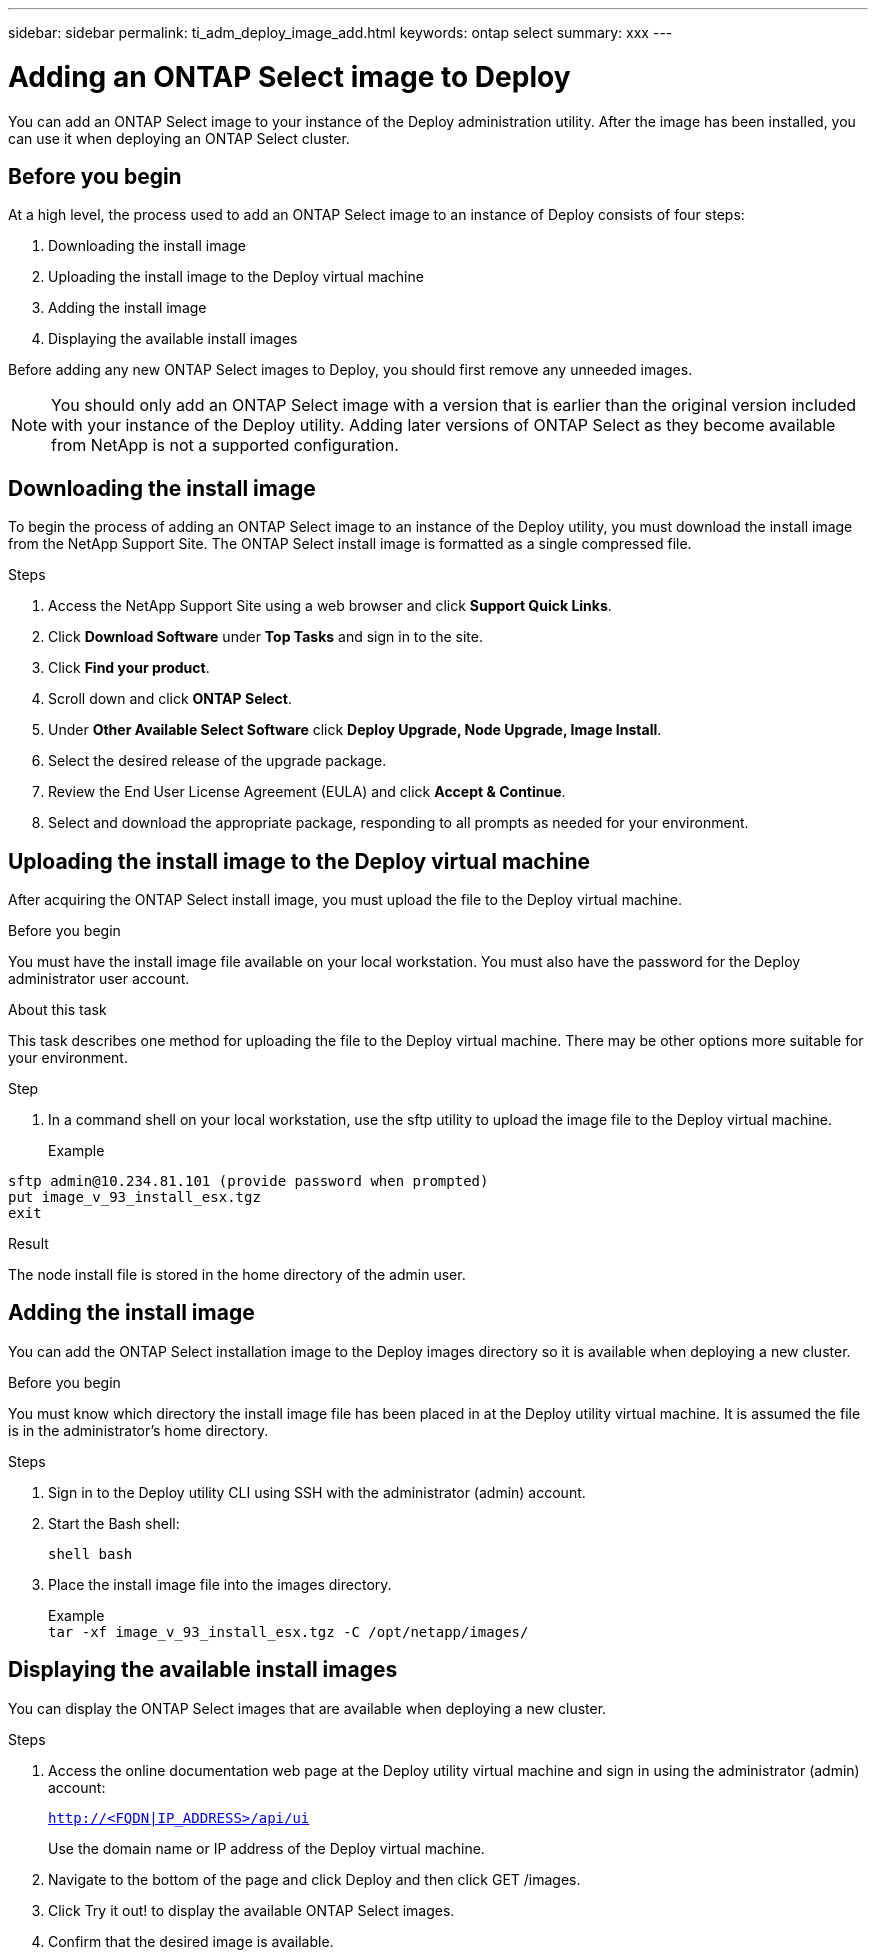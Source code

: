 ---
sidebar: sidebar
permalink: ti_adm_deploy_image_add.html
keywords: ontap select
summary: xxx
---

= Adding an ONTAP Select image to Deploy
:hardbreaks:
:nofooter:
:icons: font
:linkattrs:
:imagesdir: ./media/

[.lead]
You can add an ONTAP Select image to your instance of the Deploy administration utility. After the image has been installed, you can use it when deploying an ONTAP Select cluster.

== Before you begin

At a high level, the process used to add an ONTAP Select image to an instance of Deploy consists of four steps:

. Downloading the install image
. Uploading the install image to the Deploy virtual machine
. Adding the install image
. Displaying the available install images

Before adding any new ONTAP Select images to Deploy, you should first remove any unneeded images.

NOTE: You should only add an ONTAP Select image with a version that is earlier than the original version included with your instance of the Deploy utility. Adding later versions of ONTAP Select as they become available from NetApp is not a supported configuration.

== Downloading the install image

To begin the process of adding an ONTAP Select image to an instance of the Deploy utility, you must download the install image from the NetApp Support Site. The ONTAP Select install image is formatted as a single compressed file.

.Steps

. Access the NetApp Support Site using a web browser and click *Support Quick Links*.

. Click *Download Software* under *Top Tasks* and sign in to the site.

. Click *Find your product*.

. Scroll down and click *ONTAP Select*.

. Under *Other Available Select Software* click *Deploy Upgrade, Node Upgrade, Image Install*.

. Select the desired release of the upgrade package.

. Review the End User License Agreement (EULA) and click *Accept & Continue*.

. Select and download the appropriate package, responding to all prompts as needed for your environment.

== Uploading the install image to the Deploy virtual machine

After acquiring the ONTAP Select install image, you must upload the file to the Deploy virtual machine.

.Before you begin

You must have the install image file available on your local workstation. You must also have the password for the Deploy administrator user account.

.About this task
This task describes one method for uploading the file to the Deploy virtual machine. There may be other options more suitable for your environment.

.Step

. In a command shell on your local workstation, use the sftp utility to upload the image file to the Deploy virtual machine.
+
Example

`sftp admin@10.234.81.101 (provide password when prompted)`
`put image_v_93_install_esx.tgz`
`exit`

.Result

The node install file is stored in the home directory of the admin user.

== Adding the install image

You can add the ONTAP Select installation image to the Deploy images directory so it is available when deploying a new cluster.

.Before you begin

You must know which directory the install image file has been placed in at the Deploy utility virtual machine. It is assumed the file is in the administrator's home directory.

.Steps

. Sign in to the Deploy utility CLI using SSH with the administrator (admin) account.

. Start the Bash shell:
+
`shell bash`

. Place the install image file into the images directory.
+
Example
`tar -xf image_v_93_install_esx.tgz -C /opt/netapp/images/`

== Displaying the available install images

You can display the ONTAP Select images that are available when deploying a new cluster.

.Steps

. Access the online documentation web page at the Deploy utility virtual machine and sign in using the administrator (admin) account:
+
`http://<FQDN|IP_ADDRESS>/api/ui`
+
Use the domain name or IP address of the Deploy virtual machine.

. Navigate to the bottom of the page and click Deploy and then click GET /images.

. Click Try it out! to display the available ONTAP Select images.

. Confirm that the desired image is available.
